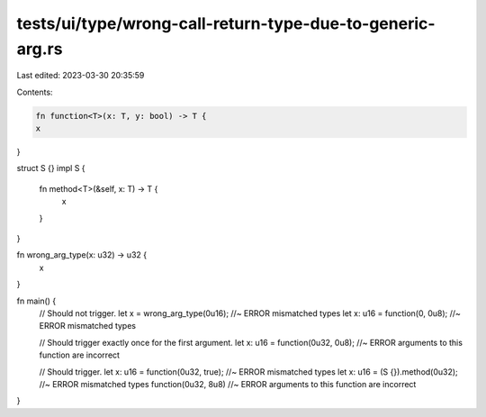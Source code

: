 tests/ui/type/wrong-call-return-type-due-to-generic-arg.rs
==========================================================

Last edited: 2023-03-30 20:35:59

Contents:

.. code-block:: rs

    fn function<T>(x: T, y: bool) -> T {
    x
}

struct S {}
impl S {
    fn method<T>(&self, x: T) -> T {
        x
    }
}

fn wrong_arg_type(x: u32) -> u32 {
    x
}

fn main() {
    // Should not trigger.
    let x = wrong_arg_type(0u16); //~ ERROR mismatched types
    let x: u16 = function(0, 0u8); //~ ERROR mismatched types

    // Should trigger exactly once for the first argument.
    let x: u16 = function(0u32, 0u8); //~ ERROR arguments to this function are incorrect

    // Should trigger.
    let x: u16 = function(0u32, true); //~ ERROR mismatched types
    let x: u16 = (S {}).method(0u32); //~ ERROR mismatched types
    function(0u32, 8u8) //~ ERROR arguments to this function are incorrect
}


